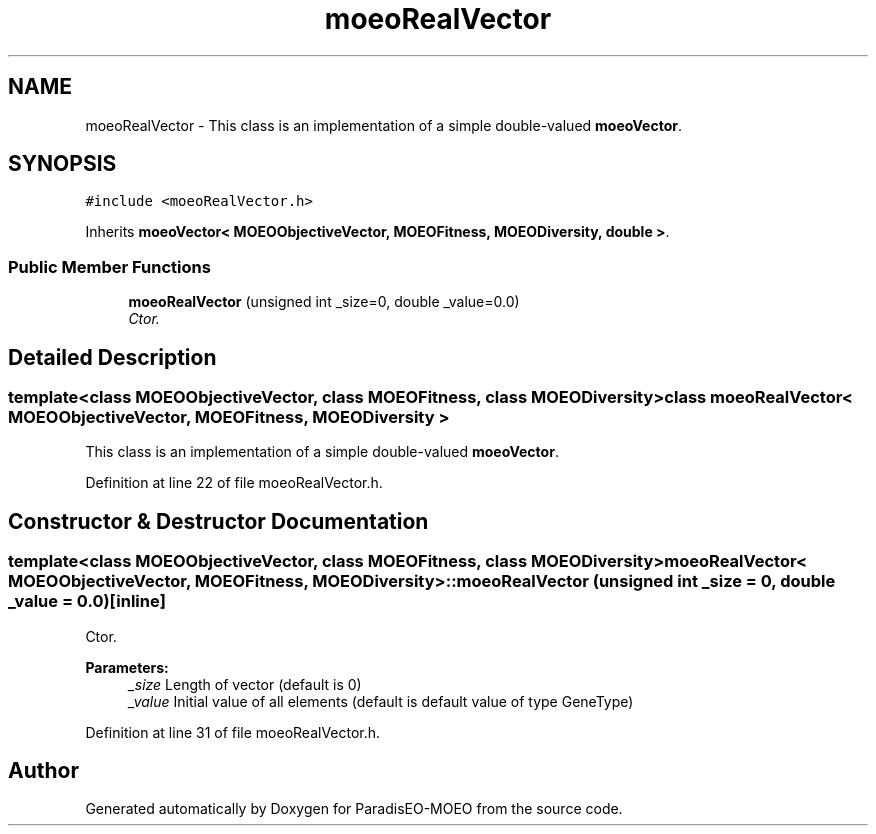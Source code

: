 .TH "moeoRealVector" 3 "26 Jun 2007" "Version 1.0-beta" "ParadisEO-MOEO" \" -*- nroff -*-
.ad l
.nh
.SH NAME
moeoRealVector \- This class is an implementation of a simple double-valued \fBmoeoVector\fP.  

.PP
.SH SYNOPSIS
.br
.PP
\fC#include <moeoRealVector.h>\fP
.PP
Inherits \fBmoeoVector< MOEOObjectiveVector, MOEOFitness, MOEODiversity, double >\fP.
.PP
.SS "Public Member Functions"

.in +1c
.ti -1c
.RI "\fBmoeoRealVector\fP (unsigned int _size=0, double _value=0.0)"
.br
.RI "\fICtor. \fP"
.in -1c
.SH "Detailed Description"
.PP 

.SS "template<class MOEOObjectiveVector, class MOEOFitness, class MOEODiversity> class moeoRealVector< MOEOObjectiveVector, MOEOFitness, MOEODiversity >"
This class is an implementation of a simple double-valued \fBmoeoVector\fP. 
.PP
Definition at line 22 of file moeoRealVector.h.
.SH "Constructor & Destructor Documentation"
.PP 
.SS "template<class MOEOObjectiveVector, class MOEOFitness, class MOEODiversity> \fBmoeoRealVector\fP< MOEOObjectiveVector, MOEOFitness, MOEODiversity >::\fBmoeoRealVector\fP (unsigned int _size = \fC0\fP, double _value = \fC0.0\fP)\fC [inline]\fP"
.PP
Ctor. 
.PP
\fBParameters:\fP
.RS 4
\fI_size\fP Length of vector (default is 0) 
.br
\fI_value\fP Initial value of all elements (default is default value of type GeneType) 
.RE
.PP

.PP
Definition at line 31 of file moeoRealVector.h.

.SH "Author"
.PP 
Generated automatically by Doxygen for ParadisEO-MOEO from the source code.
